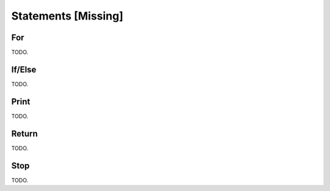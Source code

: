 
Statements [Missing]
--------------------

For
^^^

TODO.

If/Else
^^^^^^^

TODO.

Print
^^^^^

TODO.

Return
^^^^^^

TODO.

Stop
^^^^

TODO.

